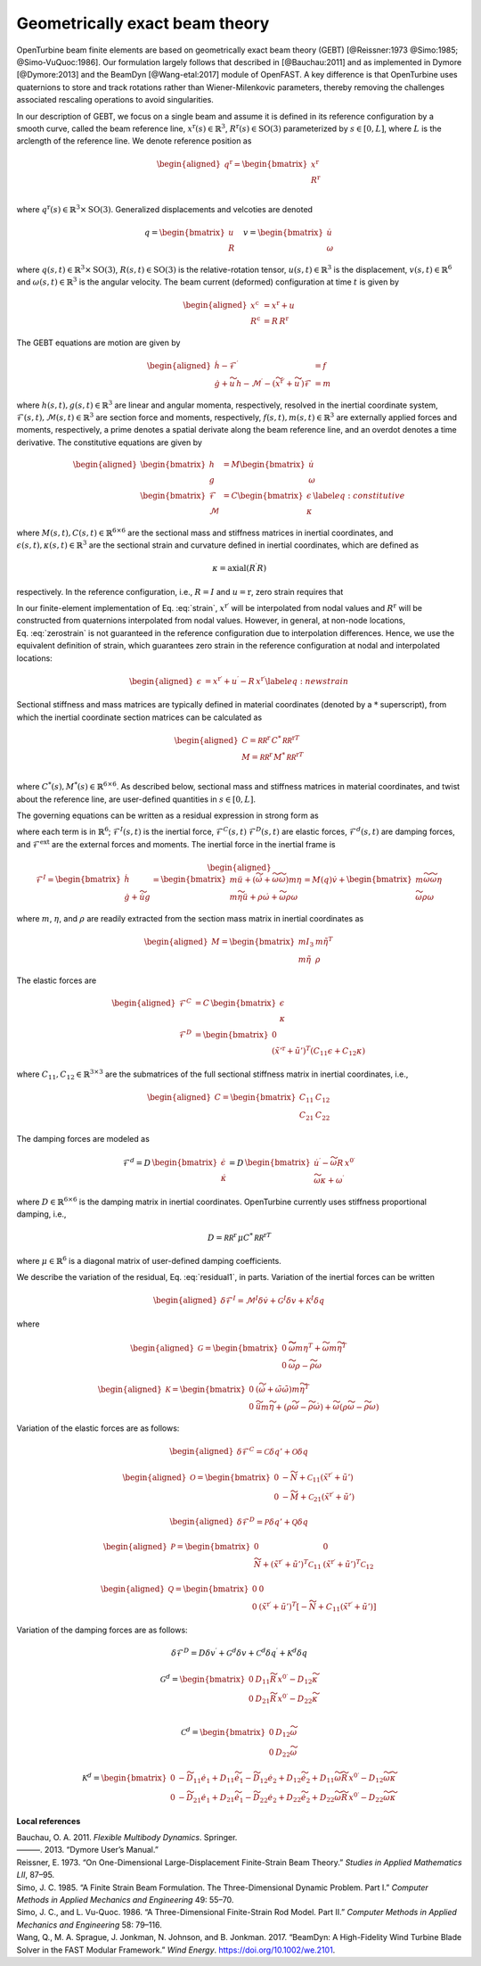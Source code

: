 .. _sec-gebt:

Geometrically exact beam theory
^^^^^^^^^^^^^^^^^^^^^^^^^^^^^^^

OpenTurbine beam finite elements are based on geometrically exact beam
theory (GEBT) [@Reissner:1973 @Simo:1985; @Simo-VuQuoc:1986]. Our
formulation largely follows that described in [@Bauchau:2011] and as
implemented in Dymore [@Dymore:2013] and the BeamDyn [@Wang-etal:2017]
module of OpenFAST. A key difference is that OpenTurbine uses
quaternions to store and track rotations rather than Wiener-Milenkovic
parameters, thereby removing the challenges associated rescaling
operations to avoid singularities.

In our description of GEBT, we focus on a single beam and assume it is
defined in its reference configuration by a smooth curve, called the
beam reference line, :math:`\underline{x}^\mathrm{r}(s)\in\mathbb{R}^3`,
:math:`\underline{\underline{R}}^\mathrm{r}(s) \in \mathrm{SO(3)}` parameterized
by :math:`s \in [0, L]`, where :math:`L` is the arclength of the
reference line. We denote reference position as

.. math::

   \begin{aligned}
    \underline{q}^\mathrm{r} = \begin{bmatrix}
     \underline{x}^\mathrm{r} \\
     \underline{\underline{R}}^\mathrm{r} \\
    \end{bmatrix}
   \end{aligned}

where :math:`\underline{q}^\mathrm{r}(s) \in \mathbb{R}^3\times \mathrm{SO(3)}`.
Generalized displacements and velcoties are denoted

.. math::

    \underline{q} = \begin{bmatrix}
     \underline{u} \\
     \underline{\underline{R}} 
    \end{bmatrix} \quad
    \underline{v} = \begin{bmatrix}
     \underline{\dot{u}} \\
     \underline{\omega}
    \end{bmatrix}

where :math:`\underline{q}(s,t) \in \mathbb{R}^3\times \mathrm{SO(3)}`,
:math:`\underline{\underline{R}}(s,t)\in \mathrm{SO(3)}` is the relative-rotation tensor, :math:`\underline{u}(s,t)\in \mathbb{R}^3` is the displacement, :math:`\underline{v}(s,t)\in \mathbb{R}^6` and :math:`\underline{\omega}(s,t) \in \mathbb{R}^3` is the angular velocity. The beam current (deformed) configuration at time
:math:`t` is given by

.. math::

   \begin{aligned}
   \underline{x}^\mathrm{c} &= \underline{x}^\mathrm{r} + \underline{u}\\
   \underline{\underline{R}}^\mathrm{c} &= \underline{\underline{R}}\,\underline{\underline{R}}^\mathrm{r} 
   \end{aligned}

The GEBT equations are motion are given by

.. math::

   \begin{aligned}
   \dot{\underline{h}} - \underline{\mathcal{F}}^\prime &= \underline{f}\\
   \dot{\underline{g}} + \widetilde{u}\, \underline{h} - \underline{\mathcal{M}}^\prime - \left(\widetilde{x}^{\mathrm{r}\prime} + \widetilde{u}^\prime \right) \underline{\mathcal{F}}&= \underline{m}
   \end{aligned}

where :math:`\underline{h}(s,t),\underline{g}(s,t) \in \mathbb{R}^3` are
linear and angular momenta, respectively, resolved in the inertial
coordinate system,
:math:`\underline{\mathcal{F}}(s,t),\underline{\mathcal{M}}(s,t) \in \mathbb{R}^3`
are section force and moments, respectively,
:math:`\underline{f}(s,t),\underline{m}(s,t)\in \mathbb{R}^3` are
externally applied forces and moments, respectively, a prime denotes a
spatial derivate along the beam reference line, and an overdot denotes a
time derivative. The constitutive equations are given by

.. math::

   \begin{aligned}
   \begin{bmatrix}  \underline{h} \\ \underline{g} \end{bmatrix} 
   &= \underline{\underline{M}} 
   \begin{bmatrix}  \dot{\underline{u}} \\ \underline{\omega} \end{bmatrix} \\
   \begin{bmatrix}  \underline{\mathcal{F}} \\ \underline{\mathcal{M}} \end{bmatrix} 
   &= \underline{\underline{C}} 
   \begin{bmatrix}  \underline{\epsilon} \\ \underline{\kappa} \end{bmatrix}
    \label{eq:constitutive}
   \end{aligned}

where
:math:`\underline{\underline{M}}(s,t), \underline{\underline{C}}(s,t) \in \mathbb{R}^{6\times6}`
are the sectional mass and stiffness matrices in inertial coordinates,
and
:math:`\underline{\epsilon}(s,t),\underline{\kappa}(s,t) \in \mathbb{R}^3`
are the sectional strain and curvature defined in inertial coordinates,
which are defined as

.. math:: \underline{\epsilon} = \underline{x}^{\mathrm{r}\prime}+\underline{u}^\prime-\left(\underline{\underline{R}}\,\underline{\underline{R}}^\mathrm{r}\right) \hat{i}_1 
   :label: strain 

.. math::
    \underline{\kappa} = \mathrm{axial}\left({ \underline{\underline{R}}^\prime \underline{\underline{R}} }\right)

respectively. In the reference configuration, i.e.,
:math:`\underline{\underline{R}}=\underline{\underline{I}}` and
:math:`\underline{u}=\mathrm{r}`, zero strain requires that

.. math:: \underline{x}^{\mathrm{r}\prime} = \underline{\underline{R}}^\mathrm{r} \hat{i}_1.
   :label: zerostrain

In our finite-element implementation of
Eq. :eq:`strain`, :math:`\underline{x}^{\mathrm{r}\prime}` will
be interpolated from nodal values and
:math:`\underline{\underline{R}}^\mathrm{r}` will be constructed from quaternions
interpolated from nodal values. However, in general, at non-node
locations, Eq. :eq:`zerostrain` is not guaranteed
in the reference configuration due to interpolation differences. Hence,
we use the equivalent definition of strain, which guarantees zero strain
in the reference configuration at nodal and interpolated locations:

.. math::

   \begin{aligned}
    \underline{\epsilon} &= \underline{x}^{\mathrm{r}\prime}+\underline{u}^\prime-\underline{\underline{R}}\,\underline{x}^{\mathrm{r}\prime} 
   \label{eq:newstrain}
   \end{aligned}

Sectional stiffness and mass matrices are typically defined in material
coordinates (denoted by a :math:`*` superscript), from which the
inertial coordinate section matrices can be calculated as

.. math::

   \begin{aligned}
   \underline{\underline{C}} = \underline{\underline{\mathcal{RR}^\mathrm{r}}}\, \underline{\underline{C}}^*\, \underline{\underline{\mathcal{RR}^\mathrm{r}}}^T\\
   \underline{\underline{M}} = \underline{\underline{\mathcal{RR}^\mathrm{r}}}\, \underline{\underline{M}}^*\, \underline{\underline{\mathcal{RR}^\mathrm{r}}}^T\\
   \end{aligned}

where
:math:`\underline{\underline{C}}^*(s), \underline{\underline{M}}^*(s) \in \mathbb{R}^{6\times6}`.
As described below, sectional mass and stiffness matrices in material
coordinates, and twist about the reference line, are user-defined
quantities in :math:`s\in[0,L]`.

The governing equations can be written as a residual expression in
strong form as

.. math::
   \underline{\mathcal{R}} = 
   \underline{\mathcal{F}}^I -
   \underline{\mathcal{F}}^{C\prime} +
   \underline{\mathcal{F}}^D +
   \underline{\mathcal{F}}^d -
   \underline{\mathcal{F}}^\mathrm{ext} 
   :label: stronggoverning

where each term is in :math:`\mathbb{R}^6`;
:math:`\underline{\underline{\mathcal{F}}}^I(s,t)` is the inertial
force, :math:`\underline{\underline{\mathcal{F}}}^C(s,t)`
:math:`\underline{\underline{\mathcal{F}}}^D(s,t)` are elastic forces,
:math:`\underline{\underline{\mathcal{F}}}^d(s,t)` are damping forces,
and :math:`\underline{\underline{\mathcal{F}}}^\mathrm{ext}` are the
external forces and moments. The inertial force in the inertial frame is

.. math::

   \begin{aligned}
   \underline{\mathcal{F}}^I =  
   \begin{bmatrix}
   \dot{\underline{h}} \\ \dot{\underline{g}} + \dot{\widetilde{u}} \underline{g}
   \end{bmatrix}
   = \begin{bmatrix}
   m \ddot{\underline{u}} +
   \left( \dot{\widetilde{\omega}}+ \widetilde{\omega} \widetilde{\omega} \right) m \underline{\eta}\\
   m \widetilde{\eta} \ddot{\underline{u}} + \underline{\underline{\rho}} \dot{\underline{\omega}}
    + \widetilde{\omega} \underline{\underline{\rho}} \underline{\omega}
   \end{bmatrix}
   = \underline{\underline{M}}(\underline{q}) \dot{\underline{v}} + \begin{bmatrix} 
    m \widetilde{\omega}\widetilde{\omega} \underline{\eta} \\
   \widetilde{\omega} \underline{\underline{\rho}} \underline{\omega} 
   \end{bmatrix}
   \end{aligned}

where :math:`m`, :math:`\underline{\eta}`, and
:math:`\underline{\underline{\rho}}` are readily extracted from the
section mass matrix in inertial coordinates as

.. math::

   \begin{aligned}
   \underline{\underline{M}} = 
   \begin{bmatrix}
   m \underline{\underline{I}}_3 & m \tilde{\eta}^T\\
   m \tilde{\eta} & \underline{\underline{\rho}}
   \end{bmatrix}
   \end{aligned}

The elastic forces are

.. math::

   \begin{aligned}
   \underline{\mathcal{F}}^C &= \underline{\underline{C}}\, \begin{bmatrix} \underline{\epsilon} \\ \underline{\kappa} \end{bmatrix}\\
   \underline{\mathcal{F}}^D &=
   \begin{bmatrix} \underline{0} \\ 
   \left(\tilde{x}'^\mathrm{r}+\tilde{u}'\right)^T \left( \underline{\underline{C}}_{11} \underline{\epsilon} 
   + \underline{\underline{C}}_{12} \underline{\kappa}\right)  \end{bmatrix}
   \end{aligned}

where
:math:`\underline{\underline{C}}_{11},\underline{\underline{C}}_{12}\in \mathbb{R}^{3\times 3}`
are the submatrices of the full sectional stiffness matrix in inertial
coordinates, i.e.,

.. math::

   \begin{aligned}
   \underline{\underline{C}} = \begin{bmatrix}
   \underline{\underline{{C}}}_{11} & \underline{\underline{{C}}}_{12} \\
   \underline{\underline{{C}}}_{21} & \underline{\underline{{C}}}_{22} \end{bmatrix}
   \end{aligned}

The damping forces are modeled as

.. math::

   \underline{\mathcal{F}}^d = 
    \underline{\underline{D}}\, \begin{bmatrix} \underline{\dot{\epsilon}} \\ \underline{\dot{\kappa}} \end{bmatrix}
   = \underline{\underline{D}}\, \begin{bmatrix} 
     \underline{\dot{u}}^\prime - \widetilde{\omega} \underline{\underline{R}}\, \underline{x}^{0\prime}\\ 
     \widetilde{\omega} \underline{\kappa} + \underline{\omega}^\prime
   \end{bmatrix}

where :math:`\underline{\underline{D}}\in \mathbb{R}^{6 \times 6}` is the damping matrix in inertial coordinates. OpenTurbine currently uses stiffness proportional damping, i.e., 

.. math::

   \underline{\underline{D}} = 
   \underline{\underline{\mathcal{RR}^\mathrm{r}}}\, \underline{\underline{\mu}} \underline{\underline{C}}^*\, \underline{\underline{\mathcal{RR}^\mathrm{r}}}^T

where :math:`\underline{\underline{\mu}} \in \mathbb{R}^6` is a diagonal matrix of user-defined damping coefficients.

We describe the variation of the residual,
Eq. :eq:`residual1`, in parts. Variation of the
inertial forces can be written

.. math::

   \begin{aligned}
   \delta \underline{\mathcal{F}}^I =
   \underline{\underline{\mathcal{M}}}^I \delta \dot{\underline{v}}
   + \underline{\underline{\mathcal{G}}}^I \delta \underline{v}
   + \underline{\underline{\mathcal{K}}}^I \delta \underline{q}
   \end{aligned}

where

.. math::

   \begin{aligned}
   \underline{\underline{\mathcal{G}}} =
   \begin{bmatrix}
   \underline{\underline{0}} & \widetilde{ \widetilde{\omega} m \underline{\eta} }^T
            + \widetilde{\omega} m \widetilde{\eta}^T\\
   \underline{\underline{0}} & \widetilde{\omega} \underline{\underline{\rho}} - \widetilde{\underline{\underline{\rho}} \underline{\omega}}
   \end{bmatrix}
   \end{aligned}

.. math::

   \begin{aligned}
   \underline{\underline{\mathcal{K}}} =
   \begin{bmatrix}
   \underline{\underline{0}} & \left( \dot{\widetilde{\omega}} + \tilde{\omega}\tilde{\omega}
           \right) m \widetilde{\eta}^T\\
   \underline{\underline{0}} & \ddot{\widetilde{u}} m \widetilde{\eta}
            + \left(\underline{\underline{\rho}}\dot{\widetilde{\omega}}
                    -\widetilde{\underline{\underline{\rho}} \dot{\underline{\omega}}} \right)
            + \widetilde{\omega} \left( \underline{\underline{\rho}} \widetilde{\omega}
            - \widetilde{ \underline{\underline{\rho}}\underline{\omega}} \right)
   \end{bmatrix}
   \end{aligned}

Variation of the elastic forces are as follows:

.. math::

   \begin{aligned}
   \delta \underline{\mathcal{F}}^C =
   \underline{\underline{\mathcal{C}}} \delta \underline{q}' 
   + \underline{\underline{\mathcal{O}}} \delta \underline{q}
   \end{aligned}

.. math::

   \begin{aligned}
   \underline{\underline{\mathcal{O}}} =
   \begin{bmatrix}
   \underline{\underline{0}} &  -\widetilde{N} + \underline{\underline{\mathcal{C}}}_{11}\left(  \tilde{x}^{\mathrm{r} \prime}+ \tilde{u}' \right)   \\
   \underline{\underline{0}} &  -\widetilde{M} + \underline{\underline{\mathcal{C}}}_{21}\left( \tilde{x}^{\mathrm{r} \prime} + \tilde{u}' \right)
   \end{bmatrix}
   \end{aligned}

.. math::

   \begin{aligned}
   \delta \underline{\mathcal{F}}^D =
   \underline{\underline{\mathcal{P}}} \delta \underline{q}' + \underline{\underline{\mathcal{Q}}} \delta \underline{q}
   \end{aligned}

.. math::

   \begin{aligned}
   \underline{\underline{\mathcal{P}}} =
   \begin{bmatrix}
   \underline{\underline{0}} & \underline{\underline{0}} \\
    \widetilde{N} + \left(  \tilde{x}^{\mathrm{r} \prime}+ \tilde{u}' \right)^T
   \underline{\underline{\mathcal{C}}}_{11} &
   \left( \tilde{x}^{\mathrm{r} \prime} + \tilde{u}' \right)^T
   \underline{\underline{\mathcal{C}}}_{12}
   \end{bmatrix}
   \end{aligned}

.. math::

   \begin{aligned}
   \underline{\underline{\mathcal{Q}}} =
   \begin{bmatrix}
   \underline{\underline{0}} & \underline{\underline{0}} \\
    \underline{\underline{0}} &
   \left( \tilde{x}^{\mathrm{r} \prime} + \tilde{u}' \right)^T
   \left[-\widetilde{N} + \underline{\underline{C}}_{11} \left( \tilde{x}^{\mathrm{r} \prime} + \tilde{u}' \right) \right]
   \end{bmatrix}
   \end{aligned}

Variation of the damping forces are as follows:

.. math::

   \delta \underline{\mathcal{F}}^D = 
   \underline{\underline{D}} \delta \underline{v}^\prime +
   \underline{\underline{\mathcal{G}}}^d \delta \underline{v} +
   \underline{\underline{\mathcal{C}}}^d \delta \underline{q}^\prime  +
   \underline{\underline{\mathcal{K}}}^d \delta \underline{q} 

.. math::

   \underline{\underline{\mathcal{G}}}^d =
   \begin{bmatrix}
   \underline{\underline{0}} & \underline{\underline{D}}_{11} 
   \widetilde{\underline{\underline{R}}\,\underline{x}^{0\prime}}
   - \underline{\underline{D}}_{12} \widetilde{\kappa} \\
   \underline{\underline{0}} & \underline{\underline{D}}_{21} 
   \widetilde{\underline{\underline{R}}\,\underline{x}^{0\prime}}
   - \underline{\underline{D}}_{22} \widetilde{\kappa} \\
   \end{bmatrix}

.. math::

   \underline{\underline{\mathcal{C}}}^d =
   \begin{bmatrix}
   \underline{\underline{0}} & 
   \underline{\underline{D}}_{12}\widetilde{\omega}  \\
   \underline{\underline{0}} & 
   \underline{\underline{D}}_{22} \widetilde{\omega}
   \end{bmatrix}

.. math::

   \underline{\underline{\mathcal{K}}}^d =
   \begin{bmatrix}
   \underline{\underline{0}} & 
   -\widetilde{\underline{\underline{D}}_{11} \underline{\dot{e}}_1}
   +\underline{\underline{D}}_{11} \widetilde{\dot{e}_1}
   -\widetilde{\underline{\underline{D}}_{12} \underline{\dot{e}}_2}
   +\underline{\underline{D}}_{12} \widetilde{\dot{e}_2}
   +\underline{\underline{D}}_{11} \widetilde{\omega} 
   \widetilde{\underline{\underline{R}}\, \underline{x}^{0\prime} }
   - \underline{\underline{D}}_{12} \widetilde{\omega}\widetilde{\kappa}
   \\
   \underline{\underline{0}} & 
   -\widetilde{\underline{\underline{D}}_{21} \underline{\dot{e}}_1}
   +\underline{\underline{D}}_{21} \widetilde{\dot{e}_1}
   -\widetilde{\underline{\underline{D}}_{22} \underline{\dot{e}}_2}
   +\underline{\underline{D}}_{22} \widetilde{\dot{e}_2}
   +\underline{\underline{D}}_{22} \widetilde{\omega} 
   \widetilde{\underline{\underline{R}}\, \underline{x}^{0\prime} }
   - \underline{\underline{D}}_{22} \widetilde{\omega}\widetilde{\kappa}
   \end{bmatrix}





**Local references**

.. container:: references csl-bib-body hanging-indent
   :name: refs

   .. container:: csl-entry
      :name: ref-Bauchau:2011

      Bauchau, O. A. 2011. *Flexible Multibody Dynamics*. Springer.

   .. container:: csl-entry
      :name: ref-Dymore:2013

      ———. 2013. “Dymore User’s Manual.”

   .. container:: csl-entry
      :name: ref-Reissner:1973

      Reissner, E. 1973. “On One-Dimensional Large-Displacement
      Finite-Strain Beam Theory.” *Studies in Applied Mathematics LII*,
      87–95.

   .. container:: csl-entry
      :name: ref-Simo:1985

      Simo, J. C. 1985. “A Finite Strain Beam Formulation. The
      Three-Dimensional Dynamic Problem. Part I.” *Computer Methods in
      Applied Mechanics and Engineering* 49: 55–70.

   .. container:: csl-entry
      :name: ref-Simo-VuQuoc:1986

      Simo, J. C., and L. Vu-Quoc. 1986. “A Three-Dimensional
      Finite-Strain Rod Model. Part II.” *Computer Methods in Applied
      Mechanics and Engineering* 58: 79–116.

   .. container:: csl-entry
      :name: ref-Wang-etal:2017

      Wang, Q., M. A. Sprague, J. Jonkman, N. Johnson, and B. Jonkman.
      2017. “BeamDyn: A High-Fidelity Wind Turbine Blade Solver in the
      FAST Modular Framework.” *Wind Energy*.
      https://doi.org/10.1002/we.2101.
